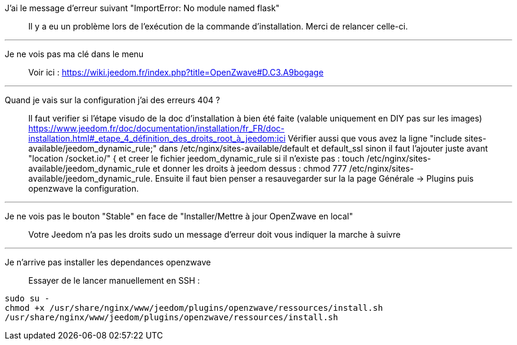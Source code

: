 J'ai le message d'erreur suivant "ImportError: No module named flask"::
Il y a eu un problème lors de l'exécution de la commande d'installation. Merci de relancer celle-ci.

''''

Je ne vois pas ma clé dans le menu::
Voir ici : https://wiki.jeedom.fr/index.php?title=OpenZwave#D.C3.A9bogage

''''

Quand je vais sur la configuration j'ai des erreurs 404 ?::
Il faut verifier si l'étape visudo de la doc d'installation à bien été faite (valable uniquement en DIY pas sur les images) https://www.jeedom.fr/doc/documentation/installation/fr_FR/doc-installation.html#_etape_4_définition_des_droits_root_à_jeedom:ici
Vérifier aussi que vous avez la ligne "include sites-available/jeedom_dynamic_rule;" dans /etc/nginx/sites-available/default et default_ssl sinon il faut l'ajouter juste avant  "location /socket.io/" { et creer le fichier jeedom_dynamic_rule si il n'existe pas : touch /etc/nginx/sites-available/jeedom_dynamic_rule et donner les droits à jeedom dessus : chmod 777 /etc/nginx/sites-available/jeedom_dynamic_rule. Ensuite il faut bien penser a resauvegarder sur la la page Générale -> Plugins puis openzwave la configuration.

''''

Je ne vois pas le bouton "Stable" en face de "Installer/Mettre à jour OpenZwave en local"::
Votre Jeedom n'a pas les droits sudo un message d'erreur doit vous indiquer la marche à suivre

''''

Je n'arrive pas installer les dependances openzwave::
Essayer de le lancer manuellement en SSH : 
----
sudo su -
chmod +x /usr/share/nginx/www/jeedom/plugins/openzwave/ressources/install.sh
/usr/share/nginx/www/jeedom/plugins/openzwave/ressources/install.sh
----